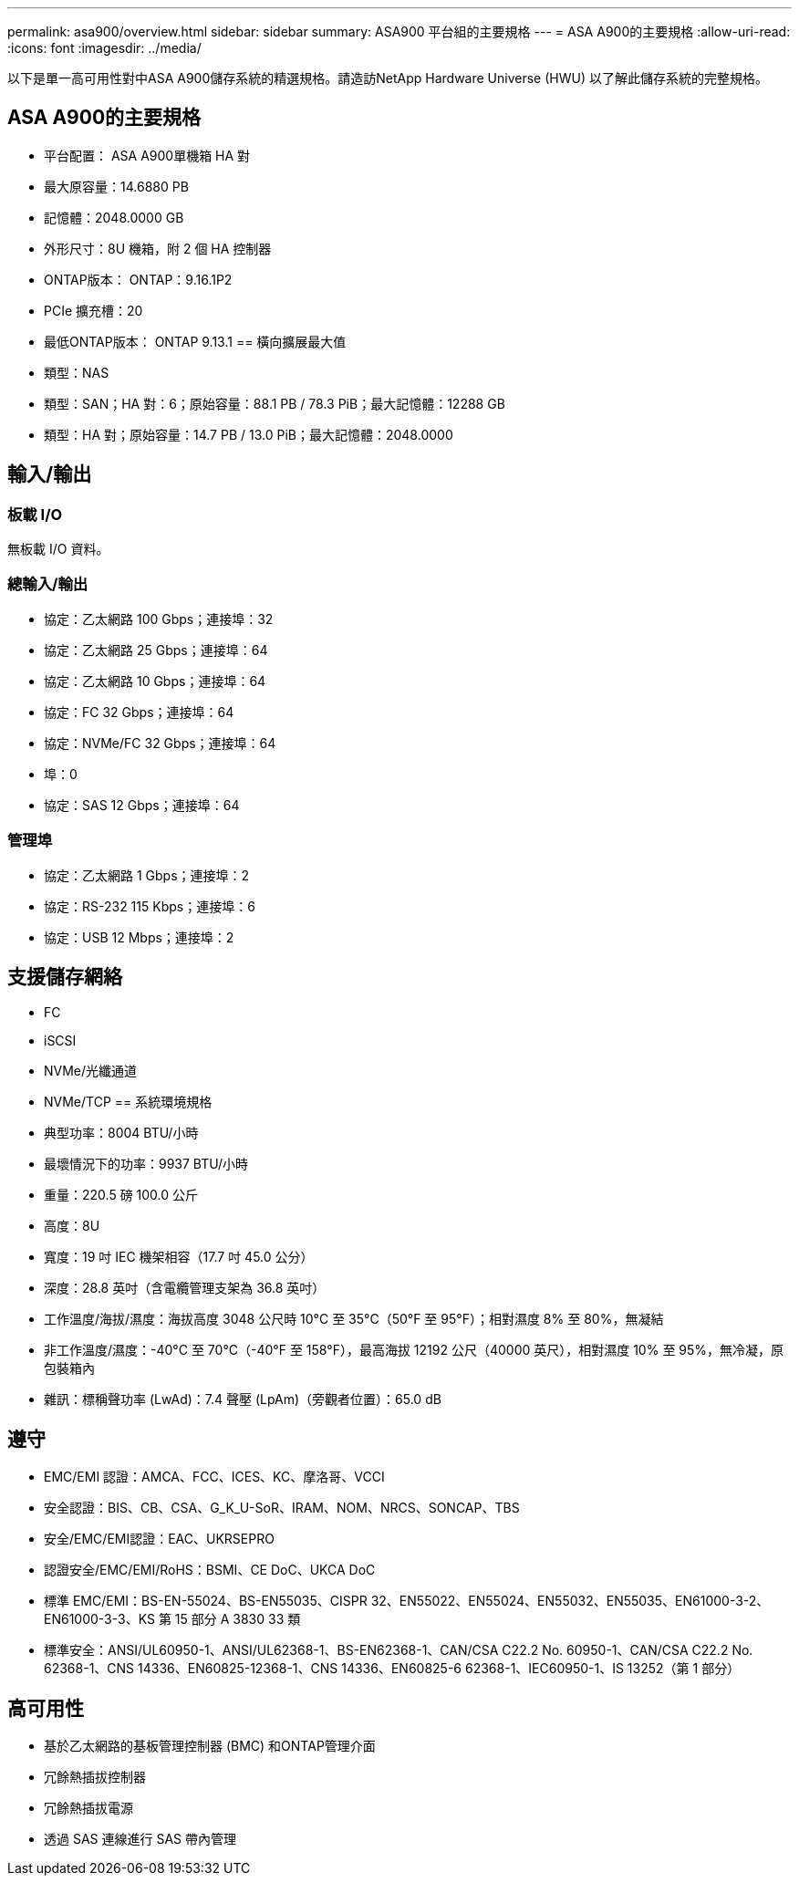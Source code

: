 ---
permalink: asa900/overview.html 
sidebar: sidebar 
summary: ASA900 平台組的主要規格 
---
= ASA A900的主要規格
:allow-uri-read: 
:icons: font
:imagesdir: ../media/


[role="lead"]
以下是單一高可用性對中ASA A900儲存系統的精選規格。請造訪NetApp Hardware Universe (HWU) 以了解此儲存系統的完整規格。



== ASA A900的主要規格

* 平台配置： ASA A900單機箱 HA 對
* 最大原容量：14.6880 PB
* 記憶體：2048.0000 GB
* 外形尺寸：8U 機箱，附 2 個 HA 控制器
* ONTAP版本： ONTAP：9.16.1P2
* PCIe 擴充槽：20
* 最低ONTAP版本： ONTAP 9.13.1 == 橫向擴展最大值
* 類型：NAS
* 類型：SAN；HA 對：6；原始容量：88.1 PB / 78.3 PiB；最大記憶體：12288 GB
* 類型：HA 對；原始容量：14.7 PB / 13.0 PiB；最大記憶體：2048.0000




== 輸入/輸出



=== 板載 I/O

無板載 I/O 資料。



=== 總輸入/輸出

* 協定：乙太網路 100 Gbps；連接埠：32
* 協定：乙太網路 25 Gbps；連接埠：64
* 協定：乙太網路 10 Gbps；連接埠：64
* 協定：FC 32 Gbps；連接埠：64
* 協定：NVMe/FC 32 Gbps；連接埠：64
* 埠：0
* 協定：SAS 12 Gbps；連接埠：64




=== 管理埠

* 協定：乙太網路 1 Gbps；連接埠：2
* 協定：RS-232 115 Kbps；連接埠：6
* 協定：USB 12 Mbps；連接埠：2




== 支援儲存網絡

* FC
* iSCSI
* NVMe/光纖通道
* NVMe/TCP == 系統環境規格
* 典型功率：8004 BTU/小時
* 最壞情況下的功率：9937 BTU/小時
* 重量：220.5 磅 100.0 公斤
* 高度：8U
* 寬度：19 吋 IEC 機架相容（17.7 吋 45.0 公分）
* 深度：28.8 英吋（含電纜管理支架為 36.8 英吋）
* 工作溫度/海拔/濕度：海拔高度 3048 公尺時 10°C 至 35°C（50°F 至 95°F）；相對濕度 8% 至 80%，無凝結
* 非工作溫度/濕度：-40°C 至 70°C（-40°F 至 158°F），最高海拔 12192 公尺（40000 英尺），相對濕度 10% 至 95%，無冷凝，原包裝箱內
* 雜訊：標稱聲功率 (LwAd)：7.4 聲壓 (LpAm)（旁觀者位置）：65.0 dB




== 遵守

* EMC/EMI 認證：AMCA、FCC、ICES、KC、摩洛哥、VCCI
* 安全認證：BIS、CB、CSA、G_K_U-SoR、IRAM、NOM、NRCS、SONCAP、TBS
* 安全/EMC/EMI認證：EAC、UKRSEPRO
* 認證安全/EMC/EMI/RoHS：BSMI、CE DoC、UKCA DoC
* 標準 EMC/EMI：BS-EN-55024、BS-EN55035、CISPR 32、EN55022、EN55024、EN55032、EN55035、EN61000-3-2、EN61000-3-3、KS 第 15 部分 A 3830 33 類
* 標準安全：ANSI/UL60950-1、ANSI/UL62368-1、BS-EN62368-1、CAN/CSA C22.2 No. 60950-1、CAN/CSA C22.2 No. 62368-1、CNS 14336、EN60825-12368-1、CNS 14336、EN60825-6 62368-1、IEC60950-1、IS 13252（第 1 部分）




== 高可用性

* 基於乙太網路的基板管理控制器 (BMC) 和ONTAP管理介面
* 冗餘熱插拔控制器
* 冗餘熱插拔電源
* 透過 SAS 連線進行 SAS 帶內管理

